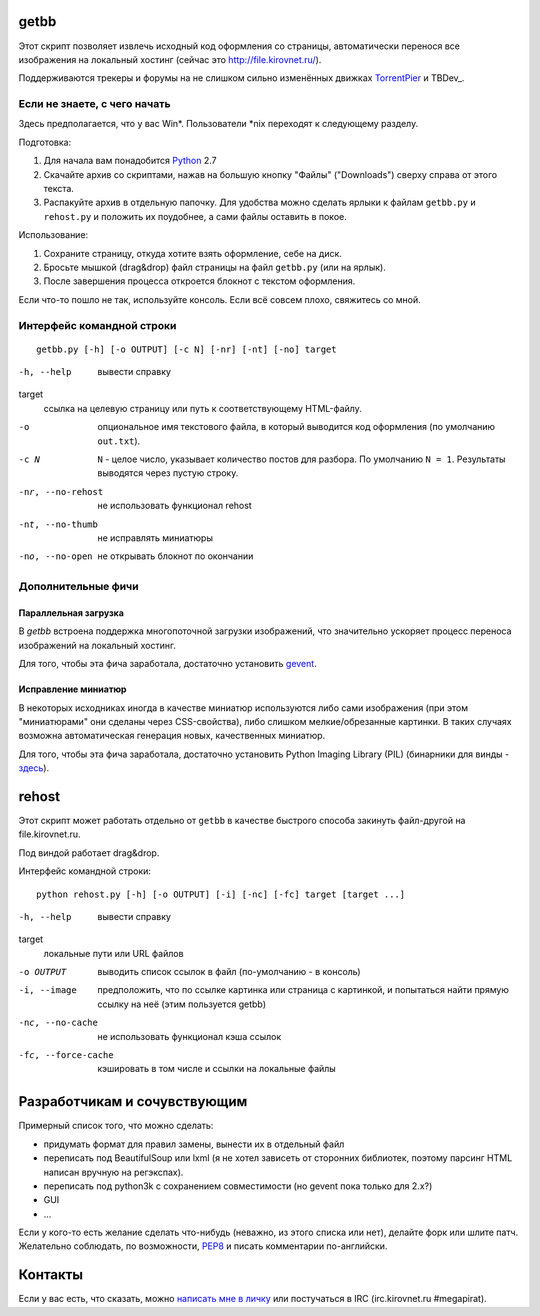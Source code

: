 getbb
=====
Этот скрипт позволяет извлечь исходный код оформления со страницы,
автоматически перенося все изображения на локальный хостинг
(сейчас это http://file.kirovnet.ru/).

Поддерживаются трекеры и форумы на не слишком сильно изменённых
движках TorrentPier_ и TBDev_.

.. _TorrentPier: http://torrentpier.info/
   _TBDev: http://www.tbdev.net/

Если не знаете, с чего начать
-----------------------------
Здесь предполагается, что у вас Win\*. Пользователи \*nix
переходят к следующему разделу.

Подготовка:

1. Для начала вам понадобится Python_ 2.7
2. Скачайте архив со скриптами, нажав на большую кнопку "Файлы"
   ("Downloads") cверху справа от этого текста.
3. Распакуйте архив в отдельную папочку. 
   Для удобства можно сделать ярлыки к файлам
   ``getbb.py`` и ``rehost.py`` и положить их поудобнее,
   а сами файлы оставить в покое.

Использование:

1. Сохраните страницу, откуда хотите взять оформление, себе на диск.
2. Бросьте мышкой (drag&drop) файл страницы на файл ``getbb.py``
   (или на ярлык).
3. После завершения процесса откроется блокнот с текстом оформления.

Если что-то пошло не так, используйте консоль.
Если всё совсем плохо, свяжитесь со мной.

.. _Python: http://python.org/download/

Интерфейс командной строки
--------------------------
::

    getbb.py [-h] [-o OUTPUT] [-c N] [-nr] [-nt] [-no] target

-h, --help
    вывести справку

target
    ссылка на целевую страницу или путь к соответствующему HTML-файлу.

-o
    опциональное имя текстового файла, в который выводится код
    оформления (по умолчанию ``out.txt``).

-c N
    ``N`` - целое число, указывает количество постов для разбора.
    По умолчанию ``N = 1``. Результаты выводятся через пустую строку.

-nr, --no-rehost
    не использовать функционал rehost

-nt, --no-thumb
    не исправлять миниатюры

-no, --no-open
    не открывать блокнот по окончании

Дополнительные фичи
-------------------

Параллельная загрузка
~~~~~~~~~~~~~~~~~~~~~
В `getbb` встроена поддержка многопоточной загрузки изображений, что
значительно ускоряет процесс переноса изображений на локальный хостинг.

Для того, чтобы эта фича заработала, достаточно установить gevent_.

.. _gevent: http://www.gevent.org/

Исправление миниатюр
~~~~~~~~~~~~~~~~~~~~
В некоторых исходниках иногда в качестве миниатюр используются либо сами
изображения (при этом "миниатюрами" они сделаны через CSS-свойства),
либо слишком мелкие/обрезанные картинки. В таких случаях возможна
автоматическая генерация новых, качественных миниатюр.

Для того, чтобы эта фича заработала, достаточно установить
Python Imaging Library (PIL) (бинарники для винды - здесь__).

__ http://effbot.org/downloads/#pil

rehost
======
Этот скрипт может работать отдельно от ``getbb`` в качестве
быстрого способа закинуть файл-другой на file.kirovnet.ru.

Под виндой работает drag&drop.

Интерфейс командной строки::

    python rehost.py [-h] [-o OUTPUT] [-i] [-nc] [-fc] target [target ...]
  
-h, --help
    вывести справку

target
    локальные пути или URL файлов

-o OUTPUT
    выводить список ссылок в файл (по-умолчанию - в консоль)

-i, --image
    предположить, что по ссылке картинка или страница с картинкой,
    и попытаться найти прямую ссылку на неё (этим пользуется getbb)

-nc, --no-cache
    не использовать функционал кэша ссылок

-fc, --force-cache
    кэшировать в том числе и ссылки на локальные файлы

Разработчикам и сочувствующим
=============================
Примерный список того, что можно сделать:

- придумать формат для правил замены, вынести их в отдельный файл
- переписать под BeautifulSoup или lxml
  (я не хотел зависеть от сторонних библиотек, поэтому
  парсинг HTML написан вручную на регэкспах).
- переписать под python3k с сохранением совместимости
  (но gevent пока только для 2.x?)
- GUI
- ...

Если у кого-то есть желание сделать что-нибудь
(неважно, из этого списка или нет), делайте форк или шлите патч.
Желательно соблюдать, по возможности, PEP8_ и писать комментарии
по-английски.

.. _PEP8: http://www.python.org/dev/peps/pep-0008/
.. _argparse: http://docs.python.org/dev/library/argparse.html
.. _optparse: http://docs.python.org/dev/library/optparse.html

Контакты
========
Если у вас есть, что сказать, можно `написать мне в личку`__
или постучаться в IRC (irc.kirovnet.ru #megapirat).

__ http://kirovmedia.net/forum/privmsg.php?mode=post&u=6591
